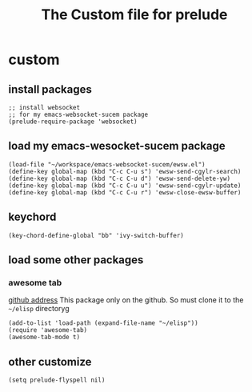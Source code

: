 #+title: The Custom file for prelude

* custom
:PROPERTIES:
:header-args:elisp: :tangle ~/.emacs.d/personal/shjanken.el
:END:
** install packages
   #+BEGIN_SRC elisp
     ;; install websocket
     ;; for my emacs-websocket-sucem package
     (prelude-require-package 'websocket)
   #+END_SRC
** load my emacs-wesocket-sucem package
   #+BEGIN_SRC elisp
     (load-file "~/workspace/emacs-websocket-sucem/ewsw.el")
     (define-key global-map (kbd "C-c C-u s") 'ewsw-send-cgylr-search)
     (define-key global-map (kbd "C-c C-u d") 'ewsw-send-delete-yw)
     (define-key global-map (kbd "C-c C-u u") 'ewsw-send-cgylr-update)
     (define-key global-map (kbd "C-c C-u r") 'ewsw-close-ewsw-buffer)
   #+END_SRC
** keychord
   #+BEGIN_SRC elisp
     (key-chord-define-global "bb" 'ivy-switch-buffer)
   #+END_SRC
** load some other packages
*** awesome tab
    [[https://github.com/manateelazycat/awesome-tab][github address]]
    This package only on the github. So must clone it to the =~/elisp= directoryg
    #+BEGIN_SRC elisp
      (add-to-list 'load-path (expand-file-name "~/elisp"))
      (require 'awesome-tab)
      (awesome-tab-mode t)
    #+END_SRC
** other customize
   #+BEGIN_SRC elisp
     (setq prelude-flyspell nil)
   #+END_SRC

